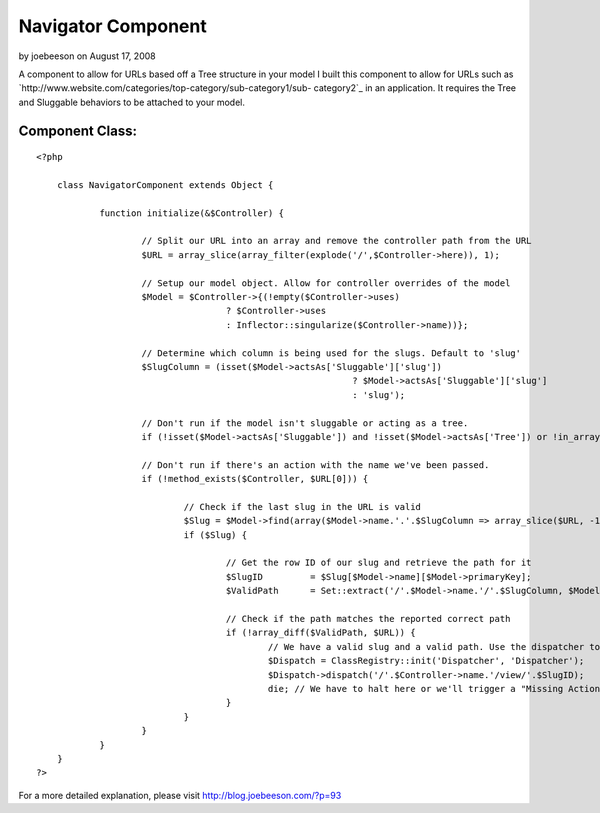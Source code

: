Navigator Component
===================

by joebeeson on August 17, 2008

A component to allow for URLs based off a Tree structure in your model
I built this component to allow for URLs such as
`http://www.website.com/categories/top-category/sub-category1/sub-
category2`_ in an application. It requires the Tree and Sluggable
behaviors to be attached to your model.


Component Class:
````````````````

::

    <?php 
    
    	class NavigatorComponent extends Object {
    		
    		function initialize(&$Controller) {
    
    			// Split our URL into an array and remove the controller path from the URL
    			$URL = array_slice(array_filter(explode('/',$Controller->here)), 1);
    			
    			// Setup our model object. Allow for controller overrides of the model
    			$Model = $Controller->{(!empty($Controller->uses) 
    					? $Controller->uses 
    					: Inflector::singularize($Controller->name))};
    					
    			// Determine which column is being used for the slugs. Default to 'slug'
    			$SlugColumn = (isset($Model->actsAs['Sluggable']['slug'])
    								? $Model->actsAs['Sluggable']['slug']
    								: 'slug');
    			
    			// Don't run if the model isn't sluggable or acting as a tree.
    			if (!isset($Model->actsAs['Sluggable']) and !isset($Model->actsAs['Tree']) or !in_array('Tree', $Model->actsAs)) { return; }
    							
    			// Don't run if there's an action with the name we've been passed.	
    			if (!method_exists($Controller, $URL[0])) {
    				
    				// Check if the last slug in the URL is valid
    				$Slug = $Model->find(array($Model->name.'.'.$SlugColumn => array_slice($URL, -1)));
    				if ($Slug) {
    					
    					// Get the row ID of our slug and retrieve the path for it
    					$SlugID 	= $Slug[$Model->name][$Model->primaryKey];
    					$ValidPath	= Set::extract('/'.$Model->name.'/'.$SlugColumn, $Model->getPath($SlugID, array($SlugColumn), false));
    
    					// Check if the path matches the reported correct path
    					if (!array_diff($ValidPath, $URL)) {
    						// We have a valid slug and a valid path. Use the dispatcher to redirect
    						$Dispatch = ClassRegistry::init('Dispatcher', 'Dispatcher');
    						$Dispatch->dispatch('/'.$Controller->name.'/view/'.$SlugID);
    						die; // We have to halt here or we'll trigger a "Missing Action" error.
    					}
    				}
    			}
    		}
    	}
    ?>

For a more detailed explanation, please visit
`http://blog.joebeeson.com/?p=93`_

.. _http://www.website.com/categories/top-category/sub-category1/sub-category2: http://www.website.com/categories/top-category/sub-category1/sub-category2
.. _http://blog.joebeeson.com/?p=93: http://blog.joebeeson.com/?p=93
.. meta::
    :title: Navigator Component
    :description: CakePHP Article related to ,Components
    :keywords: ,Components
    :copyright: Copyright 2008 joebeeson
    :category: components

